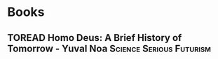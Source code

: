 #+TODO: TOREAD READING | COMPLETED

* Books

** TOREAD Homo Deus: A Brief History of Tomorrow - Yuval Noa :Science:Serious:Futurism:
